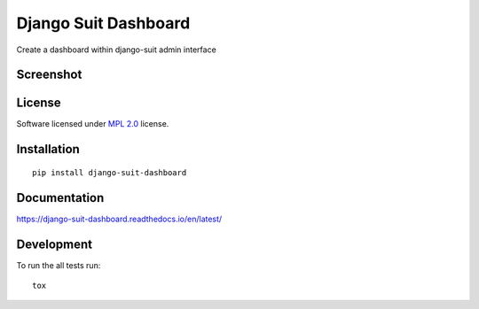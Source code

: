 =====================
Django Suit Dashboard
=====================

.. start-badges

|travis|
|docs|
|landscape|
|version|
|wheel|

.. |codecov|
.. |supported-versions|
.. |supported-implementations|

.. |docs| image:: https://readthedocs.org/projects/django-suit-dashboard/badge/?version=latest
    :target: https://django-suit-dashboard.readthedocs.io/en/latest/
    :alt: Documentation Status

.. |travis| image:: https://travis-ci.org/Pawamoy/django-suit-dashboard.svg?branch=master
    :alt: Travis-CI Build Status
    :target: https://travis-ci.org/Pawamoy/django-suit-dashboard/

.. |codecov| image:: https://codecov.io/github/Pawamoy/django-suit-dashboard/coverage.svg?branch=master
    :alt: Coverage Status
    :target: https://codecov.io/github/Pawamoy/django-suit-dashboard/

.. |landscape| image:: https://landscape.io/github/Pawamoy/django-suit-dashboard/master/landscape.svg?style=flat
    :target: https://landscape.io/github/Pawamoy/django-suit-dashboard/
    :alt: Code Quality Status

.. |version| image:: https://img.shields.io/pypi/v/django-suit-dashboard.svg?style=flat
    :alt: PyPI Package latest release
    :target: https://pypi.python.org/pypi/django-suit-dashboard/

.. |downloads| image:: https://img.shields.io/pypi/dm/django-suit-dashboard.svg?style=flat
    :alt: PyPI Package monthly downloads
    :target: https://pypi.python.org/pypi/django-suit-dashboard/

.. |wheel| image:: https://img.shields.io/pypi/wheel/django-suit-dashboard.svg?style=flat
    :alt: PyPI Wheel
    :target: https://pypi.python.org/pypi/django-suit-dashboard/

.. |supported-versions| image:: https://img.shields.io/pypi/pyversions/django-suit-dashboard.svg?style=flat
    :alt: Supported versions
    :target: https://pypi.python.org/pypi/django-suit-dashboard/

.. |supported-implementations| image:: https://img.shields.io/pypi/implementation/django-suit-dashboard.svg?style=flat
    :alt: Supported implementations
    :target: https://pypi.python.org/pypi/django-suit-dashboard/


.. end-badges

Create a dashboard within django-suit admin interface

Screenshot
==========

.. image:: https://cloud.githubusercontent.com/assets/3999221/14685134/8cde04be-0733-11e6-8eda-b59f2e2fa6c3.png
    :alt: Screenshot

License
=======

Software licensed under `MPL 2.0`_ license.

.. _MPL 2.0 : https://www.mozilla.org/en-US/MPL/2.0/

Installation
============

::

    pip install django-suit-dashboard

Documentation
=============

https://django-suit-dashboard.readthedocs.io/en/latest/

Development
===========

To run the all tests run::

    tox
